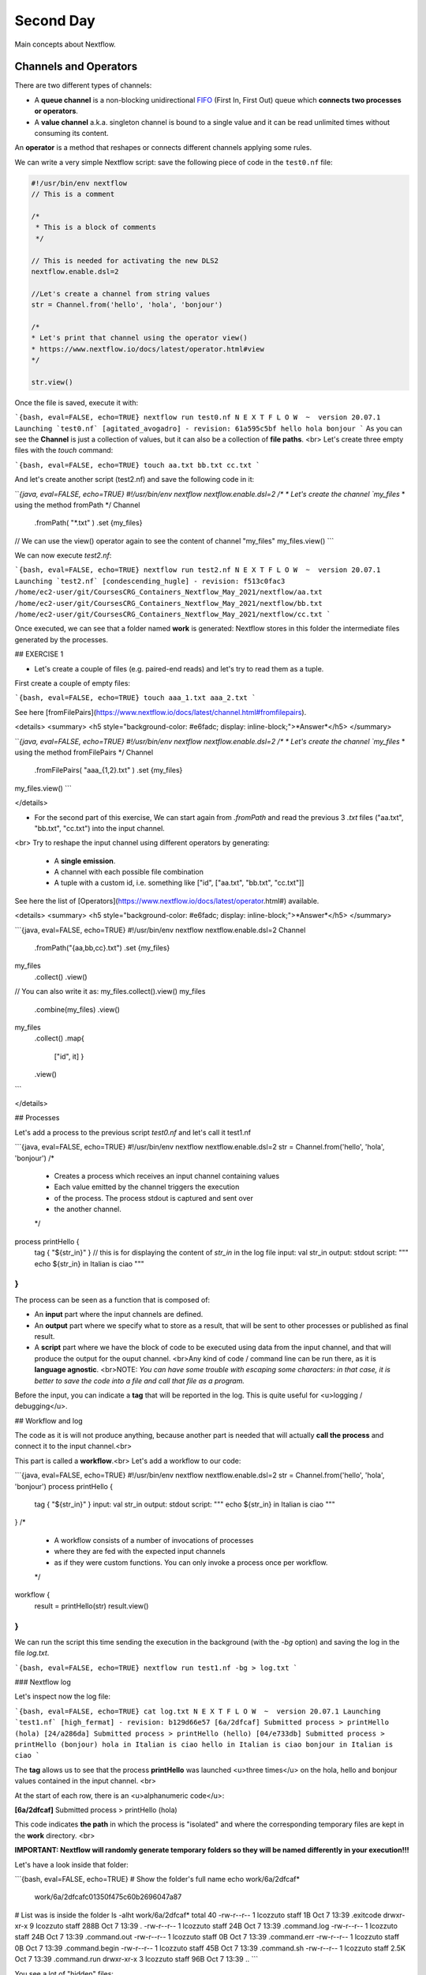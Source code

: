 .. _second-page:

*******************
Second Day
*******************

Main concepts about Nextflow.

Channels and Operators
============

There are two different types of channels:

- A **queue channel** is a non-blocking unidirectional `FIFO <https://en.wikipedia.org/wiki/FIFO_(computing_and_electronics)>`__ (First In, First Out) queue which **connects two processes or operators**. 
- A **value channel** a.k.a. singleton channel is bound to a single value and it can be read unlimited times without consuming its content.

An **operator** is a method that reshapes or connects different channels applying some rules.

We can write a very simple Nextflow script: save the following piece of code in the ``test0.nf`` file:

.. code-block:: python


	#!/usr/bin/env nextflow
	// This is a comment
	
	/*
	 * This is a block of comments
	 */
	 
	// This is needed for activating the new DLS2
	nextflow.enable.dsl=2
	
	//Let's create a channel from string values
	str = Channel.from('hello', 'hola', 'bonjour')
	
	/*
	* Let's print that channel using the operator view()
	* https://www.nextflow.io/docs/latest/operator.html#view
	*/
	
	str.view()


Once the file is saved, execute it with:

```{bash, eval=FALSE, echo=TRUE}
nextflow run test0.nf
N E X T F L O W  ~  version 20.07.1
Launching `test0.nf` [agitated_avogadro] - revision: 61a595c5bf
hello
hola
bonjour
```
As you can see the **Channel** is just a collection of values, but it can also be a collection of **file paths**.
<br>
Let's create three empty files with the `touch` command:

```{bash, eval=FALSE, echo=TRUE}
touch aa.txt bb.txt cc.txt
```

And let's create another script (test2.nf) and save the following code in it:

```{java, eval=FALSE, echo=TRUE}
#!/usr/bin/env nextflow
nextflow.enable.dsl=2
/*
* Let's create the channel `my_files`
* using the method fromPath
*/
Channel
    .fromPath( "*.txt" )
    .set {my_files}
// We can use the view() operator again to see the content of channel "my_files"
my_files.view()
```

We can now execute `test2.nf`:

```{bash, eval=FALSE, echo=TRUE}
nextflow run test2.nf
N E X T F L O W  ~  version 20.07.1
Launching `test2.nf` [condescending_hugle] - revision: f513c0fac3
/home/ec2-user/git/CoursesCRG_Containers_Nextflow_May_2021/nextflow/aa.txt
/home/ec2-user/git/CoursesCRG_Containers_Nextflow_May_2021/nextflow/bb.txt
/home/ec2-user/git/CoursesCRG_Containers_Nextflow_May_2021/nextflow/cc.txt
```

Once executed, we can see that a folder named **work** is generated: Nextflow stores in this folder the intermediate files generated by the processes.

## EXERCISE 1

- Let's create a couple of files (e.g. paired-end reads) and let's try to read them as a tuple.

First create a couple of empty files:

```{bash, eval=FALSE, echo=TRUE}
touch aaa_1.txt aaa_2.txt
```

See here [fromFilePairs](https://www.nextflow.io/docs/latest/channel.html#fromfilepairs).


<details>
<summary>
<h5 style="background-color: #e6fadc; display: inline-block;">*Answer*</h5>
</summary>

```{java, eval=FALSE, echo=TRUE}
#!/usr/bin/env nextflow
nextflow.enable.dsl=2
/*
* Let's create the channel `my_files`
* using the method fromFilePairs 
*/
Channel
    .fromFilePairs( "aaa_{1,2}.txt" )
    .set {my_files}
my_files.view()
```

</details>

- For the second part of this exercise, We can start again from `.fromPath` and read the previous 3 `.txt` files ("aa.txt", "bb.txt", "cc.txt") into the input channel.

<br>
Try to reshape the input channel using different operators by generating:
  - A **single emission**.
  - A channel with each possible file combination
  - A tuple with a custom id, i.e. something like ["id", ["aa.txt", "bb.txt", "cc.txt"]]

See here the list of [Operators](https://www.nextflow.io/docs/latest/operator.html#) available. 


<details>
<summary>
<h5 style="background-color: #e6fadc; display: inline-block;">*Answer*</h5>
</summary>

```{java, eval=FALSE, echo=TRUE}
#!/usr/bin/env nextflow
nextflow.enable.dsl=2
Channel
    .fromPath("{aa,bb,cc}.txt")
    .set {my_files}
my_files
    .collect()
    .view()
// You can also write it as: my_files.collect().view()
my_files
    .combine(my_files)
    .view()
my_files
    .collect()
    .map{
	["id", it]
	}
    .view()
```

</details>


## Processes

Let's add a process to the previous script `test0.nf` and let's call it test1.nf

```{java, eval=FALSE, echo=TRUE}
#!/usr/bin/env nextflow
nextflow.enable.dsl=2
str = Channel.from('hello', 'hola', 'bonjour')
/*
 * Creates a process which receives an input channel containing values
 * Each value emitted by the channel triggers the execution
 * of the process. The process stdout is captured and sent over
 * the another channel.
 */
process printHello {
   tag { "${str_in}" } // this is for displaying the content of `str_in` in the log file
   input:        
   val str_in
   output:        
   stdout
   script:        
   """
   echo ${str_in} in Italian is ciao
   """
}
```

The process can be seen as a function that is composed of:

- An **input** part where the input channels are defined.
- An **output** part where we specify what to store as a result, that will be sent to other processes or published as final result.
- A **script** part where we have the block of code to be executed using data from the input channel, and that will produce the output for the ouput channel. <br>Any kind of code / command line can be run there, as it is **language agnostic**. <br>NOTE: *You can have some trouble with escaping some characters: in that case, it is better to save the code into a file and call that file as a program.*

Before the input, you can indicate a **tag** that will be reported in the log. This is quite useful for <u>logging / debugging</u>.

## Workflow and log

The code as it is will not produce anything, because another part is needed that will actually **call the process** and connect it to the input channel.<br>

This part is called a **workflow**.<br>
Let's add a workflow to our code:

```{java, eval=FALSE, echo=TRUE}
#!/usr/bin/env nextflow
nextflow.enable.dsl=2
str = Channel.from('hello', 'hola', 'bonjour')
process printHello {
   tag { "${str_in}" }
   input:        
   val str_in
   output:        
   stdout
   script:        
   """
   echo ${str_in} in Italian is ciao
   """
}
/*
 * A workflow consists of a number of invocations of processes
 * where they are fed with the expected input channels
 * as if they were custom functions. You can only invoke a process once per workflow.
 */
workflow {
 result = printHello(str)
 result.view()
}
```

We can run the script this time sending the execution in the background (with the `-bg` option) and saving the log in the file `log.txt`.

```{bash, eval=FALSE, echo=TRUE}
nextflow run test1.nf -bg > log.txt
```

### Nextflow log

Let's inspect now the log file:

```{bash, eval=FALSE, echo=TRUE}
cat log.txt
N E X T F L O W  ~  version 20.07.1
Launching `test1.nf` [high_fermat] - revision: b129d66e57
[6a/2dfcaf] Submitted process > printHello (hola)
[24/a286da] Submitted process > printHello (hello)
[04/e733db] Submitted process > printHello (bonjour)
hola in Italian is ciao
hello in Italian is ciao
bonjour in Italian is ciao
```

The **tag** allows us to see that the process **printHello** was launched <u>three times</u> on the hola, hello and bonjour values contained in the input channel. <br>

At the start of each row, there is an <u>alphanumeric code</u>:

**[6a/2dfcaf]** Submitted process > printHello (hola)

This code indicates **the path** in which the process is "isolated" and where the corresponding temporary files are kept in the **work** directory. <br>

**IMPORTANT: Nextflow will randomly generate temporary folders so they will be named differently in your execution!!!**

Let's have a look inside that folder:

```{bash, eval=FALSE, echo=TRUE}
# Show the folder's full name
echo work/6a/2dfcaf*
  work/6a/2dfcafc01350f475c60b2696047a87
# List was is inside the folder
ls -alht work/6a/2dfcaf*
total 40
-rw-r--r--  1 lcozzuto  staff     1B Oct  7 13:39 .exitcode
drwxr-xr-x  9 lcozzuto  staff   288B Oct  7 13:39 .
-rw-r--r--  1 lcozzuto  staff    24B Oct  7 13:39 .command.log
-rw-r--r--  1 lcozzuto  staff    24B Oct  7 13:39 .command.out
-rw-r--r--  1 lcozzuto  staff     0B Oct  7 13:39 .command.err
-rw-r--r--  1 lcozzuto  staff     0B Oct  7 13:39 .command.begin
-rw-r--r--  1 lcozzuto  staff    45B Oct  7 13:39 .command.sh
-rw-r--r--  1 lcozzuto  staff   2.5K Oct  7 13:39 .command.run
drwxr-xr-x  3 lcozzuto  staff    96B Oct  7 13:39 ..
```

You see a lot of "hidden" files:

- **.exitcode**, contains 0 if everything is ok, another value if there was a problem.
- **.command.log**, contains the log of the command execution. It is often identical to `.command.out`
- **.command.out**, contains the standard output of the command execution
- **.command.err**, contains the standard error of the command execution
- **.command.begin**, contains what has to be executed before `.command.sh`
- **.command.sh**, contains the block of code indicated in the process
- **.command.run**, contains the code made by nextflow for the execution of `.command.sh`, and contains environmental variables, eventual invocations of linux containers etc.

For instance the content of `.command.sh` is:

```{bash, eval=FALSE, echo=TRUE}
cat work/6a/2dfcaf*/.command.sh
#!/bin/bash -ue
echo hola in Italian is ciao
```

And the content of `.command.out` is

```{bash, eval=FALSE, echo=TRUE}
cat work/6a/2dfcaf*/.command.out
hola in Italian is ciao
```

You can also give a name to workflows, so that you can combine them in the main workflow. For instance we can write:

```{java, eval=FALSE, echo=TRUE}
#!/usr/bin/env nextflow
nextflow.enable.dsl=2
str = Channel.from('hello', 'hola', 'bonjour')
process printHello {
   tag { "${str_in}" }
   input:        
   val str_in
   output:        
   stdout
   script:        
   """
   echo ${str_in} in Italian is ciao
   """
}
/*
 * A workflow can be named as a function and receive an input using the take keyword
 */
workflow first_pipeline {
    take: str_input
    main:
    printHello(str_input).view()
}
/*
 * You can re-use the previous processes and combine as you prefer
 */
workflow second_pipeline {
    take: str_input
    main:
    printHello(str_input.collect()).view()
}
/*
 * You can then invoke the different named workflows in this way
 * passing the same input channel `str` to both  
 */
workflow {
    first_pipeline(str)
    second_pipeline(str)
}
```

You can see that with the previous code you can execute two workflows containing the same process. <br>
We can add the **collect** operator to the second workflow that collects the output from different executions and returns the resulting list **as a sole emission**.

Let's run the code:

```{bash, eval=FALSE, echo=TRUE}
nextflow run test1.nf -bg > log2
cat log2
N E X T F L O W  ~  version 20.07.1
Launching `test1.nf` [irreverent_davinci] - revision: 25a5511d1d
[de/105b97] Submitted process > first_pipeline:printHello (hello)
[ba/051c23] Submitted process > first_pipeline:printHello (bonjour)
[1f/9b41b2] Submitted process > second_pipeline:printHello (hello)
[8d/270d93] Submitted process > first_pipeline:printHello (hola)
[18/7b84c3] Submitted process > second_pipeline:printHello (hola)
hello in Italian is ciao
bonjour in Italian is ciao
[0f/f78baf] Submitted process > second_pipeline:printHello (bonjour)
hola in Italian is ciao
['hello in Italian is ciao\n', 'hola in Italian is ciao\n', 'bonjour in Italian is ciao\n']
```

## EXERCISE 2

 - Change the pipeline for producing files instead of [standard output](https://www.nextflow.io/docs/latest/dsl2.html#process-outputs):
   * You can write another process to handle the fact that you have a list in the workflow2 (`workflow second_pipeline`). 
   * You need also to specify within the workflow what to output using the [**emit** keyword](https://www.nextflow.io/docs/latest/dsl2.html?#workflow-outputs).

<details>
<summary>
<h5 style="background-color: #e6fadc; display: inline-block;">*Answer*</h5>
</summary>


```{java, eval=FALSE, echo=TRUE}
#!/usr/bin/env nextflow
nextflow.enable.dsl=2
str = Channel.from('hello', 'hola', 'bonjour')
process printHello {
   tag { "${str_in}" }
   input:        
   val str_in
   output:        
   path("${str_in}.txt")
   script:        
   """
   echo ${str_in} in Italian is ciao > ${str_in}.txt
   """
}
process printHello2 {
   tag { "${str_in}" }
   input:        
   val str_in
   output:        
   path("cheers.txt")
   script:
   """
   echo ${str_in.join(', ')} in Italian are ciao > cheers.txt
   """
}
/*
 * A workflow can be named as a function and receive an input using the take keyword
 */
workflow first_pipeline {
    take: str_input
    main:
    out = printHello(str_input)
    emit: out
}
/*
 * You can re-use the previous processes an combine as you prefer
 */
workflow second_pipeline {
    take: str_input
    main:
    out = printHello2(str_input.collect())
    emit: out
}
/*
 * You can then invoke the different named workflows in this way
 * passing the same input channel `str` to both  
 */
workflow {
    out1 = first_pipeline(str)
    out2 = second_pipeline(str)
}
```

</details>


- Change the pipeline to use only one process to handle both the cases (either one element or a list).<br> You can choose the elements from a list using the positional keys (i.e. list[0], list[1], etc...)

<details>
<summary>
<h5 style="background-color: #e6fadc; display: inline-block;">*Answer*</h5>
</summary>


```{java, eval=FALSE, echo=TRUE}
#!/usr/bin/env nextflow
nextflow.enable.dsl=2
str = Channel.from('hello', 'hola', 'bonjour')
process printHello {
   tag { "${str_in}" }
   input:        
   val str_in
   output:        
   path("${str_in[0]}.txt")
   script:        
   """
   echo ${str_in} in Italian is ciao > ${str_in[0]}.txt
   """
}
/*
 * A workflow can be named as a function and receive an input using the take keyword
 */
workflow first_pipeline {
    take: str_input
    main:
    out = printHello(str_input)
    emit: out
}
/*
 * You can re-use the previous processes an combine as you prefer
 */
workflow second_pipeline {
    take: str_input
    main:
    out = printHello(str_input.collect())
    emit: out
}
/*
 * You can then invoke the different named workflows in this way
 * passing the same input channel `str` to both  
 */
workflow {
    out1 = first_pipeline(str)
    out2 = second_pipeline(str)
}
```

</details>



## More complex scripts

We can feed the channel that is generated by a process to another process in the workflow definition. In this way we have a proper pipeline. You can see that we need to escape the variable used by AWK otherwise they will be considered proper Nextflow variables producing an error. So every special character like **$** needs to be escaped (**\$**) or you'll get an error. Sometimes with long an difficult one liners you might want to make a small shell script and call it as an executable. You need to place it in a folder named **bin** inside the pipeline folder. This will be automatically considered from Nextflow as tool in the path.    



```{java, eval=FALSE, echo=TRUE}
#!/usr/bin/env nextflow
nextflow.enable.dsl=2
// the default "$baseDir/testdata/test.fa" can be overridden by using --inputfile OTHERFILENAME
params.inputfile = "$baseDir/testdata/test.fa"
// the "file method" returns a file system object given a file path string  
sequences_file = file(params.inputfile)				
// check if the file exists
if( !sequences_file.exists() ) exit 1, "Missing genome file: ${genome_file}"
/*
 * Process 1 for splitting a fasta file in multiple files
 */
process splitSequences {
    input:
    path sequencesFile
    output:
    path ('seq_*')    
    // simple awk command
    script:
    """
    awk '/^>/{f="seq_"++d} {print > f}' < ${sequencesFile}
    """
}
/*
 * Process 2 for reversing the sequences. Note the escaped AWK variables \$
 */
process reverseSequence {
    tag { "${seq}" }  				
    input:
    path seq
    output:
    path "all.rev"
	script:
    """
    cat ${seq} | awk '{if (\$1~">") {print \$0} else system("echo " \$0 " |rev")}' > all.rev
    """
}
workflow {
    splitted_seq	= splitSequences(sequences_file)
    // Here you have the output channel as a collection
    splitted_seq.view()
    // Here you have the same channel reshaped to send separately each value
    splitted_seq.flatten().view()
    // DLS2 allows you to reuse the channels! In past you had to create many identical
    // channels for sending the same kind of data to different processes
    rev_single_seq	= reverseSequence(splitted_seq)
}
```

Here we have two simple processes:

- the former splits the input fasta file into **single sequences**.
- the latter is able to **reverse the position of the sequences**.

The input path is fed as a parameter using the script parameters **${seq}**

```{bash, eval=FALSE, echo=TRUE}
params.inputfile
```

*Note: you can get the file "test.fa" from the [githu repository of the course](https://github.com/biocorecrg/CoursesCRG_Containers_Nextflow_May_2021/tree/main/testdata)*

<br>
This value can be overridden when calling the script:

```{bash, eval=FALSE, echo=TRUE}
nextflow run test1.nf --inputfile another_input.fa
```

The workflow part connects the two processes so that <u>the output of the first process is fed as an input to the second one</u>.

During the execution Nextflow creates a number of temporary folders, and will this time also create a soft link to the original input file. It will then store output files locally.

The output file is then *linked* in other folders for being used as input from other processes. <br>This avoids clashes and each process is nicely isolated from the others.

```{bash, eval=FALSE, echo=TRUE}
nextflow run test1.nf -bg
N E X T F L O W  ~  version 20.07.1
Launching `test1.nf` [sad_newton] - revision: 82e66714e4
[09/53e071] Submitted process > splitSequences
[/home/ec2-user/git/CoursesCRG_Containers_Nextflow_May_2021/nextflow/nextflow/work/09/53e071d286ed66f4020869c8977b59/seq_1, /home/ec2-user/git/CoursesCRG_Containers_Nextflow_May_2021/nextflow/nextflow/work/09/53e071d286ed66f4020869c8977b59/seq_2, /home/ec2-user/git/CoursesCRG_Containers_Nextflow_May_2021/nextflow/nextflow/work/09/53e071d286ed66f4020869c8977b59/seq_3]
/home/ec2-user/git/CoursesCRG_Containers_Nextflow_May_2021/nextflow/nextflow/work/09/53e071d286ed66f4020869c8977b59/seq_1
/home/ec2-user/git/CoursesCRG_Containers_Nextflow_May_2021/nextflow/nextflow/work/09/53e071d286ed66f4020869c8977b59/seq_2
/home/ec2-user/git/CoursesCRG_Containers_Nextflow_May_2021/nextflow/nextflow/work/09/53e071d286ed66f4020869c8977b59/seq_3
[fe/0a8640] Submitted process > reverseSequence ([seq_1, seq_2, seq_3])
```

We can inspect the content of `work/09/53e071*` generated by the process **splitSequences**:

```{bash, eval=FALSE, echo=TRUE}
ls -l work/09/53e071*
total 24
-rw-r--r--  1 lcozzuto  staff  29 Oct  8 19:16 seq_1
-rw-r--r--  1 lcozzuto  staff  33 Oct  8 19:16 seq_2
-rw-r--r--  1 lcozzuto  staff  27 Oct  8 19:16 seq_3
lrwxr-xr-x  1 lcozzuto  staff  69 Oct  8 19:16 test.fa -> /home/ec2-user/git/CoursesCRG_Containers_Nextflow_May_2021/nextflow/nextflow/testdata/test.fa
```

File `test.fa` is a *soft link* to the original input. 
<br>
If now we inspect `work/fe/0a8640*` that is generated by the process **reverseSequence**, we see that the files generated by **splitSequences** are now linked as input.

```{bash, eval=FALSE, echo=TRUE}
ls -l work/fe/0a8640*
total 8
-rw-r--r--  1 lcozzuto  staff  89 Oct  8 19:16 all.rev
lrwxr-xr-x  1 lcozzuto  staff  97 Oct  8 19:16 seq_1 -> /home/ec2-user/git/CoursesCRG_Containers_Nextflow_May_2021/nextflow/nextflow/work/09/53e071d286ed66f4020869c8977b59/seq_1
lrwxr-xr-x  1 lcozzuto  staff  97 Oct  8 19:16 seq_2 -> /home/ec2-user/git/CoursesCRG_Containers_Nextflow_May_2021/nextflow/nextflow/work/09/53e071d286ed66f4020869c8977b59/seq_2
lrwxr-xr-x  1 lcozzuto  staff  97 Oct  8 19:16 seq_3 -> /home/ec2-user/git/CoursesCRG_Containers_Nextflow_May_2021/nextflow/nextflow/work/09/53e071d286ed66f4020869c8977b59/seq_3
```

At this point we can make two different workflows to demonstrate how the new DSL allows reusing of the code.

```{java, eval=FALSE, echo=TRUE}
#!/usr/bin/env nextflow
nextflow.enable.dsl=2
// this can be overridden by using --inputfile OTHERFILENAME
params.inputfile = "$baseDir/testdata/test.fa"
// the "file method" returns a file system object given a file path string  
sequences_file = file(params.inputfile)				
// check if the file exists
if( !sequences_file.exists() ) exit 1, "Missing genome file: ${genome_file}"
/*
 * Process 1 for splitting a fasta file in multiple files
 */
process splitSequences {
    input:
    path sequencesFile
    output:
    path ('seq_*')    
    // simple awk command
    script:
    """
    awk '/^>/{f="seq_"++d} {print > f}' < ${sequencesFile}
    """
}
/*
 * Process 2 for reversing the sequences
 */
process reverseSequence {
    tag { "${seq}" }  				
    input:
    path seq
    output:
    path "all.rev"
	script:
    """
    cat ${seq} | awk '{if (\$1~">") {print \$0} else system("echo " \$0 " |rev")}' > all.rev
    """
}
workflow flow1 {
    take: sequences
    main:
    splitted_seq        = splitSequences(sequences)
    rev_single_seq      = reverseSequence(splitted_seq)
}
workflow flow2 {
    take: sequences
    main:
    splitted_seq        = splitSequences(sequences).flatten()
    rev_single_seq      = reverseSequence(splitted_seq)
}
workflow {
   flow1(sequences_file)
   flow2(sequences_file)
}
```

The first workflow will just run like the previous script, while the second will "flatten" the output of the first process and will launch the second process on each single sequence.

The **reverseSequence** process of the second workflow will run in parallel if you have enough processors, or if you are running the script in a cluster environment with a scheduler supported by Nextflow.

```{bash, eval=FALSE, echo=TRUE}
nextflow run test1.nf -bg
C02WX1XFHV2Q:nextflow lcozzuto$ N E X T F L O W  ~  version 20.07.1
Launching `test1.nf` [insane_plateau] - revision: d33befe154
[bd/f4e9a6] Submitted process > flow1:splitSequences
[37/d790ab] Submitted process > flow2:splitSequences
[33/a6fc72] Submitted process > flow1:reverseSequence ([seq_1, seq_2, seq_3])
[87/54bfe8] Submitted process > flow2:reverseSequence (seq_2)
[45/86dd83] Submitted process > flow2:reverseSequence (seq_1)
[93/c7b1c6] Submitted process > flow2:reverseSequence (seq_3)
```

## Directives


The [**directives**](https://www.nextflow.io/docs/latest/process.html#directives) are declaration blocks that can provide optional settings to a process. <br>
For instance, they can affect the way a process stages in and out the input and output files ([**stageInMode**](https://www.nextflow.io/docs/latest/process.html#stageinmode) and [**stageOutMode**](https://www.nextflow.io/docs/latest/process.html#stageoutmode)), or they can indicate which file has to be considered a final result and in which folder it should be published ([**publishDir**](https://www.nextflow.io/docs/latest/process.html#publishdir)).

We can add the directive [`publishDir`](https://www.nextflow.io/docs/latest/process.html#publishdir) to our previous example:


```{java, eval=FALSE, echo=TRUE}
/*
 * Simple reverse the sequences
 */
 
process reverseSequence {
    tag "$seq" // during the execution prints the indicated variable for follow-up
    publishDir "output"
    input:
    path seq 
    output:
    path "all.rev" 
 
        script:
    """
    cat ${seq} | awk '{if (\$1~">") {print \$0} else system("echo " \$0 " |rev")}' > all.rev
    """
}
```

We can also use [`storeDir`](https://www.nextflow.io/docs/latest/process.html#storedir) in case we want to have a permanent cache. <br>

The process is executed only if the output files do not exist in the folder specified by **storeDir**.<br> 
When the output files exist, the process execution is skipped and these files are used as the actual process result.<br>

For example, this can be useful if we don't want to generate indexes each time and we prefer to reuse them.
<br>
We can also indicate what to do in case a process fails.<br>

The default is to stop the pipeline and to raise an error. But we can also skip the process using the [`errorStrategy`](https://www.nextflow.io/docs/latest/process.html#errorstrategy) directive:

```{java, eval=FALSE, echo=TRUE}
errorStrategy 'ignore'
```

or retry a number of times changing something like the memory available or the maximum execution time. <br>
This time we need a number of directives:


```{java, eval=FALSE, echo=TRUE}
    memory { 1.GB * task.attempt }
    time { 1.hour * task.attempt }
    errorStrategy 'retry' 
    maxRetries 3
```

## Resuming your pipeline

You can resume the execution after the code modification using the parameter **-resume**. <br>
Nextflow is smart enough to cache the execution since input and output were not changed.

```{bash, eval=FALSE, echo=TRUE}
nextflow run test1.nf -bg -resume
N E X T F L O W  ~  version 20.07.1
Launching `test1.nf` [determined_celsius] - revision: eaf5b4d673
[bd/f4e9a6] Cached process > flow1:splitSequences
[37/d790ab] Cached process > flow2:splitSequences
[93/c7b1c6] Cached process > flow2:reverseSequence (seq_3)
[45/86dd83] Cached process > flow2:reverseSequence (seq_1)
[87/54bfe8] Cached process > flow2:reverseSequence (seq_2)
[33/a6fc72] Cached process > flow1:reverseSequence ([seq_1, seq_2, seq_3])
/home/ec2-user/git/CoursesCRG_Containers_Nextflow_May_2021/nextflow/nextflow/work/33/a6fc72786d042cacf733034d501691/all.rev
```

**IMPORTANT: Nextflow parameters are with one hyphen** (`-resume`) **while pipeline parameters are with two** (`--inputfile`)

Sometimes you might want to resume a previous run of your pipeline. <br>
For doing so you need to extract the job id of that run. You can do this by using the command `nextflow log`

```{bash, eval=FALSE, echo=TRUE}
nextflow log
TIMESTAMP          	DURATION	RUN NAME           	STATUS	REVISION ID	SESSION ID                          	COMMAND                         
2020-10-06 14:49:09	2s      	agitated_avogadro  	OK    	61a595c5bf 	4a7a8a4b-9bdb-4b15-9cc6-1b2cabe9a938	nextflow run test1.nf            
2020-10-08 19:14:38	2.8s    	sick_edison        	OK    	82e66714e4 	4fabb863-2038-47b4-bac0-19e71f93f284	nextflow run test1.nf -bg        
2020-10-08 19:16:03	3s      	sad_newton         	OK    	82e66714e4 	2d13e9f8-1ba6-422d-9087-5c6c9731a795	nextflow run test1.nf -bg        
2020-10-08 19:30:59	2.3s    	disturbed_wozniak  	OK    	d33befe154 	0a19b60d-d5fe-4a26-9e01-7a63d0a1d300	nextflow run test1.nf -bg        
2020-10-08 19:35:52	2.5s    	insane_plateau     	OK    	d33befe154 	b359f32c-254f-4271-95bb-6a91b281dc6d	nextflow run test1.nf -bg        
2020-10-08 19:56:30	2.8s    	determined_celsius 	OK    	eaf5b4d673 	b359f32c-254f-4271-95bb-6a91b281dc6d	nextflow run test1.nf -bg -resume
```

You can then resume the state of your execution using the **SESSION ID**:

```{bash, eval=FALSE, echo=TRUE}
nextflow run -resume 0a19b60d-d5fe-4a26-9e01-7a63d0a1d300 test1.nf
```

Nextflow's cache can be disabled for a specific process adding setting the directive **cache** to **false**. You can also choose three caching methods:

```{bash, eval=FALSE, echo=TRUE}
cache = true // (default) Cache keys are created indexing input files meta-data information (name, size and last update timestamp attributes).
cache = 'deep' // Cache keys are created indexing input files content.
cache = 'lenient' // (Best in HPC and shared file systems) Cache keys are created indexing input files path and size attributes
```

**IMPORTANT On some shared file systems you might have inconsistent file timestamps. So cache lenient prevents you from unwanted restarting of cached processes.**

## EXERCISE 3

Try to make the previous pipeline resilient to the failing of a process and store the results in order to skip the process execution when launched again.

First make the process `reverseSequence` failing by creating a mistake in the command line, then add the directive to the process.

<details>
<summary>
<h5 style="background-color: #e6fadc; display: inline-block;">*Answer*</h5>
</summary>

	
```{java, eval=FALSE, echo=TRUE}
/*
 * Broken process
 */
 
process reverseSequence {
    tag { "${seq}" }  				
    publishDir "output"
    errorStrategy 'ignore'
    input:
    path seq 
    output:
    path "all.rev" 
 
	script:
    """
    cat ${seq} | AAAAAAA '{if (\$1~">") {print \$0} else system("echo " \$0 " |rev")}' > all.rev
    """
}
```
	
</details>

Write the first workflow using pipes. Nextflow DLS2 allows you to use pipes for connecting channels via input / output.
<br>See the [documentation on pipes](https://www.nextflow.io/docs/latest/dsl2.html#pipes).


<details>
<summary>
<h5 style="background-color: #e6fadc; display: inline-block;">*Answer*</h5>
</summary>

```{java, eval=FALSE, echo=TRUE}
workflow flow1 {
    take: sequences
    main:
    splitSequences(sequences) | reverseSequence | view()
}
```
	
</details>

